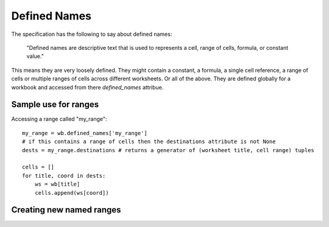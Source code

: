 Defined Names
=============


The specification has the following to say about defined names:

    "Defined names are descriptive text that is used to represents a cell, range
    of cells, formula, or constant value."

This means they are very loosely defined. They might contain a constant, a
formula, a single cell reference, a range of cells or multiple ranges of
cells across different worksheets. Or all of the above. They are defined
globally for a workbook and accessed from there `defined_names` attribue.

Sample use for ranges
---------------------

Accessing a range called "my_range"::

    my_range = wb.defined_names['my_range']
    # if this contains a range of cells then the destinations attribute is not None
    dests = my_range.destinations # returns a generator of (worksheet title, cell range) tuples

    cells = []
    for title, coord in dests:
        ws = wb[title]
        cells.append(ws[coord])

Creating new named ranges
-------------------------

.. testcode::

    import openpyxl
    wb = openpyxl.Workbook()
    new_range = openpyxl.workbook.defined_name.DefinedName('newrange', attr_text='Sheet!$A$1:$A$5')
    wb.defined_names.append(new_range)
    
    # create a local named range (only valid for a specific sheet)
    sheetid = wb.sheetnames.index('Sheet')
    private_range = openpyxl.workbook.defined_name.DefinedName('privaterange', attr_text='Sheet!$A$6', localSheetId=sheetid)
    wb.defined_names.append(private_range)
    # this local range can't be retrieved from the global defined names
    assert('privaterange' not in wb.defined_names)
    
    # the scope has to be supplied to retrieve local ranges:
    print(wb.defined_names.localnames(sheetid))
    print(wb.defined_names.get('privaterange', sheetid).attr_text)

.. testoutput::

   ['privaterange']
   Sheet!$A$6